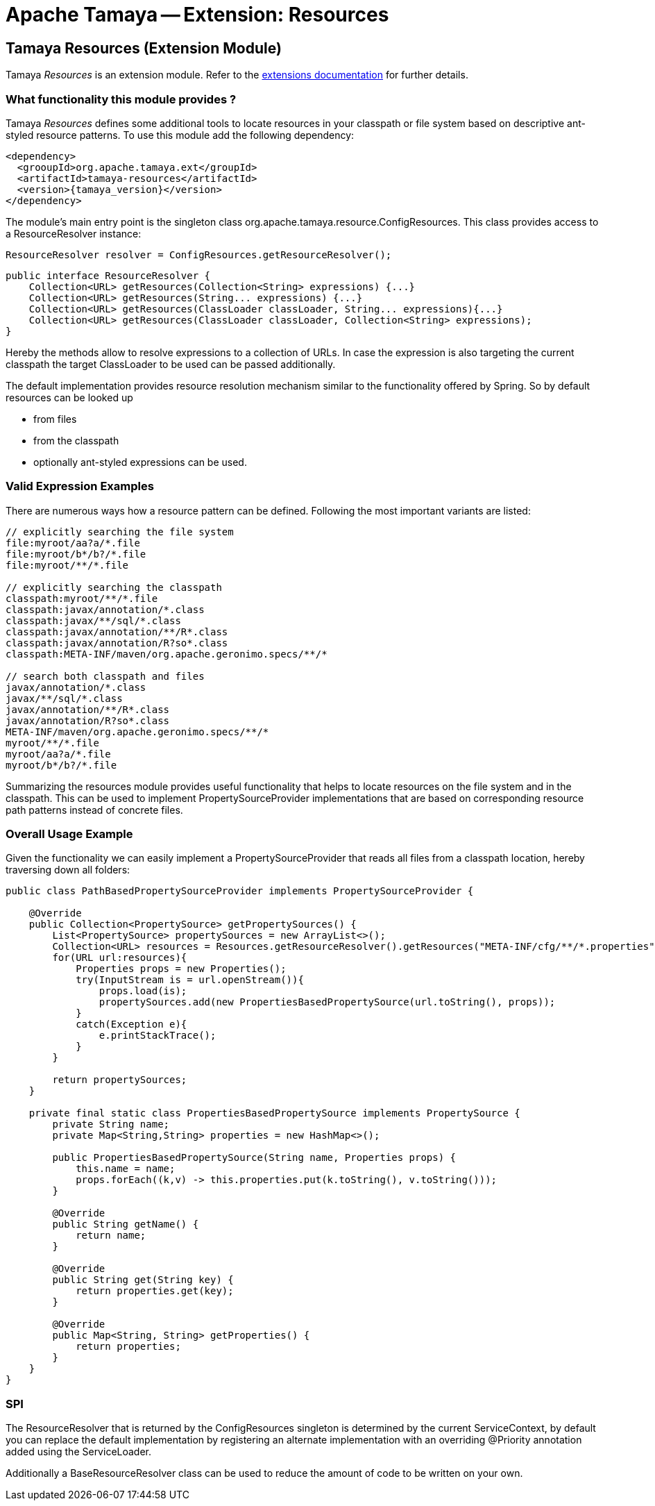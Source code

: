 :jbake-type: page
:jbake-status: published

= Apache Tamaya -- Extension: Resources

[[Resources]]
== Tamaya Resources (Extension Module)

Tamaya _Resources_ is an extension module. Refer to the link:../extensions.html[extensions documentation] for further details.

=== What functionality this module provides ?

Tamaya _Resources_ defines some additional tools to locate resources in your classpath or file system based on descriptive
ant-styled resource patterns. To use this module add the following dependency:

[source, listing, subs="verbatim,attributes"]
-----------------------------------------------
<dependency>
  <grooupId>org.apache.tamaya.ext</groupId>
  <artifactId>tamaya-resources</artifactId>
  <version>{tamaya_version}</version>
</dependency>
-----------------------------------------------

The module's main entry point is the singleton class +org.apache.tamaya.resource.ConfigResources+. This class
provides access to a +ResourceResolver+ instance:

[source,java]
-----------------------------------------------
ResourceResolver resolver = ConfigResources.getResourceResolver();
-----------------------------------------------

[source,java]
-----------------------------------------------
public interface ResourceResolver {
    Collection<URL> getResources(Collection<String> expressions) {...}
    Collection<URL> getResources(String... expressions) {...}
    Collection<URL> getResources(ClassLoader classLoader, String... expressions){...}
    Collection<URL> getResources(ClassLoader classLoader, Collection<String> expressions);
}
-----------------------------------------------

Hereby the methods allow to resolve expressions to a collection of URLs. In case the expression is also targeting the
current classpath the target +ClassLoader+ to be used can be passed additionally.

The default implementation provides resource resolution mechanism similar to the functionality offered by Spring.
So by default resources can be looked up

* from files
* from the classpath
* optionally ant-styled expressions can be used.

=== Valid Expression Examples

There are numerous ways how a resource pattern can be defined. Following the most important variants
are listed:

[source,listing]
-----------------------------------------------
// explicitly searching the file system
file:myroot/aa?a/*.file
file:myroot/b*/b?/*.file
file:myroot/**/*.file

// explicitly searching the classpath
classpath:myroot/**/*.file
classpath:javax/annotation/*.class
classpath:javax/**/sql/*.class
classpath:javax/annotation/**/R*.class
classpath:javax/annotation/R?so*.class
classpath:META-INF/maven/org.apache.geronimo.specs/**/*

// search both classpath and files
javax/annotation/*.class
javax/**/sql/*.class
javax/annotation/**/R*.class
javax/annotation/R?so*.class
META-INF/maven/org.apache.geronimo.specs/**/*
myroot/**/*.file
myroot/aa?a/*.file
myroot/b*/b?/*.file
-----------------------------------------------

Summarizing the resources module provides useful functionality that helps to locate resources on the file system and
in the classpath. This can be used to implement +PropertySourceProvider+ implementations that are based on
corresponding resource path patterns instead of concrete files.


=== Overall Usage Example

Given the functionality we can easily implement a +PropertySourceProvider+ that reads all files from a classpath
location, hereby traversing down all folders:


[source, java]
-------------------------------------------------------------
public class PathBasedPropertySourceProvider implements PropertySourceProvider {

    @Override
    public Collection<PropertySource> getPropertySources() {
        List<PropertySource> propertySources = new ArrayList<>();
        Collection<URL> resources = Resources.getResourceResolver().getResources("META-INF/cfg/**/*.properties");
        for(URL url:resources){
            Properties props = new Properties();
            try(InputStream is = url.openStream()){
                props.load(is);
                propertySources.add(new PropertiesBasedPropertySource(url.toString(), props));
            }
            catch(Exception e){
                e.printStackTrace();
            }
        }

        return propertySources;
    }

    private final static class PropertiesBasedPropertySource implements PropertySource {
        private String name;
        private Map<String,String> properties = new HashMap<>();

        public PropertiesBasedPropertySource(String name, Properties props) {
            this.name = name;
            props.forEach((k,v) -> this.properties.put(k.toString(), v.toString()));
        }

        @Override
        public String getName() {
            return name;
        }

        @Override
        public String get(String key) {
            return properties.get(key);
        }

        @Override
        public Map<String, String> getProperties() {
            return properties;
        }
    }
}
-------------------------------------------------------------


=== SPI

The +ResourceResolver+ that is returned by the +ConfigResources+ singleton is determined by the
current +ServiceContext+, by default you can replace the default implementation by registering an
alternate implementation with an overriding +@Priority+ annotation added using the +ServiceLoader+.

Additionally a +BaseResourceResolver+ class can be used to reduce the amount of code to be written
on your own.
